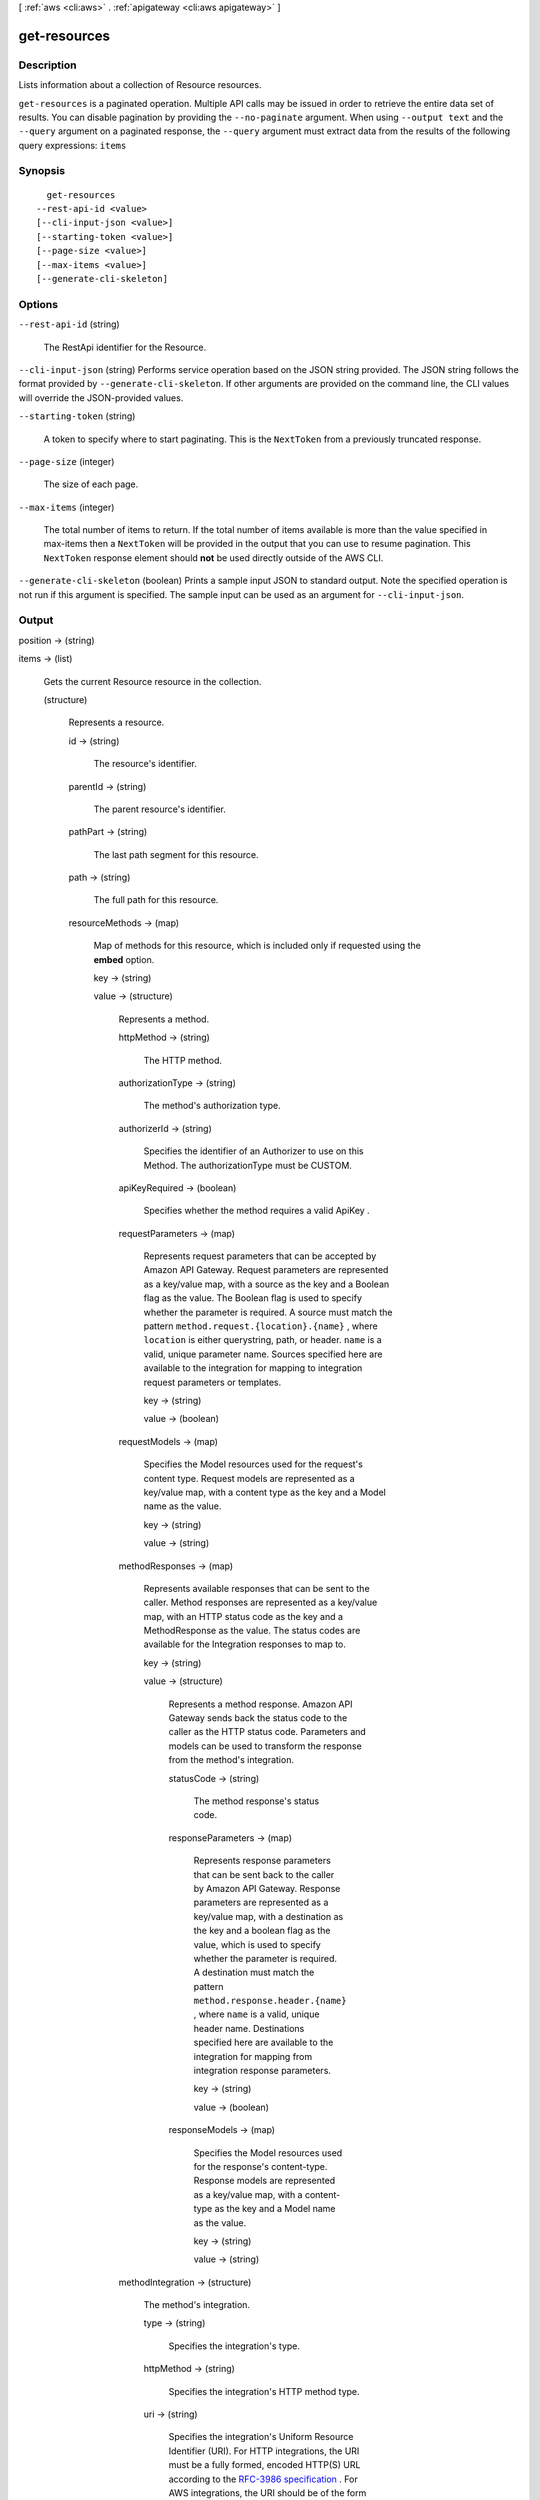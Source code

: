 [ :ref:`aws <cli:aws>` . :ref:`apigateway <cli:aws apigateway>` ]

.. _cli:aws apigateway get-resources:


*************
get-resources
*************



===========
Description
===========



Lists information about a collection of  Resource resources.



``get-resources`` is a paginated operation. Multiple API calls may be issued in order to retrieve the entire data set of results. You can disable pagination by providing the ``--no-paginate`` argument.
When using ``--output text`` and the ``--query`` argument on a paginated response, the ``--query`` argument must extract data from the results of the following query expressions: ``items``


========
Synopsis
========

::

    get-resources
  --rest-api-id <value>
  [--cli-input-json <value>]
  [--starting-token <value>]
  [--page-size <value>]
  [--max-items <value>]
  [--generate-cli-skeleton]




=======
Options
=======

``--rest-api-id`` (string)


  The  RestApi identifier for the Resource.

  

``--cli-input-json`` (string)
Performs service operation based on the JSON string provided. The JSON string follows the format provided by ``--generate-cli-skeleton``. If other arguments are provided on the command line, the CLI values will override the JSON-provided values.

``--starting-token`` (string)
 

  A token to specify where to start paginating. This is the ``NextToken`` from a previously truncated response.

   

``--page-size`` (integer)
 

  The size of each page.

   

  

  

``--max-items`` (integer)
 

  The total number of items to return. If the total number of items available is more than the value specified in max-items then a ``NextToken`` will be provided in the output that you can use to resume pagination. This ``NextToken`` response element should **not** be used directly outside of the AWS CLI.

   

``--generate-cli-skeleton`` (boolean)
Prints a sample input JSON to standard output. Note the specified operation is not run if this argument is specified. The sample input can be used as an argument for ``--cli-input-json``.



======
Output
======

position -> (string)

  

  

items -> (list)

  

  Gets the current  Resource resource in the collection.

  

  (structure)

    

    Represents a resource.

    

    id -> (string)

      

      The resource's identifier.

      

      

    parentId -> (string)

      

      The parent resource's identifier.

      

      

    pathPart -> (string)

      

      The last path segment for this resource.

      

      

    path -> (string)

      

      The full path for this resource.

      

      

    resourceMethods -> (map)

      

      Map of methods for this resource, which is included only if requested using the **embed** option.

      

      key -> (string)

        

        

      value -> (structure)

        

        Represents a method.

        

        httpMethod -> (string)

          

          The HTTP method.

          

          

        authorizationType -> (string)

          

          The method's authorization type.

          

          

        authorizerId -> (string)

          

          Specifies the identifier of an  Authorizer to use on this Method. The authorizationType must be CUSTOM.

          

          

        apiKeyRequired -> (boolean)

          

          Specifies whether the method requires a valid  ApiKey .

          

          

        requestParameters -> (map)

          

          Represents request parameters that can be accepted by Amazon API Gateway. Request parameters are represented as a key/value map, with a source as the key and a Boolean flag as the value. The Boolean flag is used to specify whether the parameter is required. A source must match the pattern ``method.request.{location}.{name}`` , where ``location`` is either querystring, path, or header. ``name`` is a valid, unique parameter name. Sources specified here are available to the integration for mapping to integration request parameters or templates.

          

          key -> (string)

            

            

          value -> (boolean)

            

            

          

        requestModels -> (map)

          

          Specifies the  Model resources used for the request's content type. Request models are represented as a key/value map, with a content type as the key and a  Model name as the value.

          

          key -> (string)

            

            

          value -> (string)

            

            

          

        methodResponses -> (map)

          

          Represents available responses that can be sent to the caller. Method responses are represented as a key/value map, with an HTTP status code as the key and a  MethodResponse as the value. The status codes are available for the  Integration responses to map to.

          

          key -> (string)

            

            

          value -> (structure)

            

            Represents a method response. Amazon API Gateway sends back the status code to the caller as the HTTP status code. Parameters and models can be used to transform the response from the method's integration.

            

            statusCode -> (string)

              

              The method response's status code.

              

              

            responseParameters -> (map)

              

              Represents response parameters that can be sent back to the caller by Amazon API Gateway. Response parameters are represented as a key/value map, with a destination as the key and a boolean flag as the value, which is used to specify whether the parameter is required. A destination must match the pattern ``method.response.header.{name}`` , where ``name`` is a valid, unique header name. Destinations specified here are available to the integration for mapping from integration response parameters.

              

              key -> (string)

                

                

              value -> (boolean)

                

                

              

            responseModels -> (map)

              

              Specifies the  Model resources used for the response's content-type. Response models are represented as a key/value map, with a content-type as the key and a  Model name as the value.

              

              key -> (string)

                

                

              value -> (string)

                

                

              

            

          

        methodIntegration -> (structure)

          

          The method's integration.

          

          type -> (string)

            

            Specifies the integration's type.

            

            

          httpMethod -> (string)

            

            Specifies the integration's HTTP method type.

            

            

          uri -> (string)

            

            Specifies the integration's Uniform Resource Identifier (URI). For HTTP integrations, the URI must be a fully formed, encoded HTTP(S) URL according to the `RFC-3986 specification`_ . For AWS integrations, the URI should be of the form ``arn:aws:apigateway:{region}:{subdomain.service|service}:{path|action}/{service_api}`` . ``Region`` , ``subdomain`` and ``service`` are used to determine the right endpoint. For AWS services that use the ``Action=`` query string parameter, ``service_api`` should be a valid action for the desired service. For RESTful AWS service APIs, ``path`` is used to indicate that the remaining substring in the URI should be treated as the path to the resource, including the initial ``/`` .

            

            

          credentials -> (string)

            

            Specifies the credentials required for the integration, if any. For AWS integrations, three options are available. To specify an IAM Role for Amazon API Gateway to assume, use the role's Amazon Resource Name (ARN). To require that the caller's identity be passed through from the request, specify the string ``arn:aws:iam::\*:user/\*`` . To use resource-based permissions on supported AWS services, specify null.

            

            

          requestParameters -> (map)

            

            Represents requests parameters that are sent with the backend request. Request parameters are represented as a key/value map, with a destination as the key and a source as the value. A source must match an existing method request parameter, or a static value. Static values must be enclosed with single quotes, and be pre-encoded based on their destination in the request. The destination must match the pattern ``integration.request.{location}.{name}`` , where ``location`` is either querystring, path, or header. ``name`` must be a valid, unique parameter name.

            

            key -> (string)

              

              

            value -> (string)

              

              

            

          requestTemplates -> (map)

            

            Specifies the integration's request templates.

            

            key -> (string)

              

              

            value -> (string)

              

              

            

          cacheNamespace -> (string)

            

            Specifies the integration's cache namespace.

            

            

          cacheKeyParameters -> (list)

            

            Specifies the integration's cache key parameters.

            

            (string)

              

              

            

          integrationResponses -> (map)

            

            Specifies the integration's responses.

            

            key -> (string)

              

              

            value -> (structure)

              

              Represents an integration response. The status code must map to an existing  MethodResponse , and parameters and templates can be used to transform the backend response.

              

              statusCode -> (string)

                

                Specifies the status code that is used to map the integration response to an existing  MethodResponse .

                

                

              selectionPattern -> (string)

                

                Specifies the regular expression (regex) pattern used to choose an integration response based on the response from the backend. If the backend is an AWS Lambda function, the AWS Lambda function error header is matched. For all other HTTP and AWS backends, the HTTP status code is matched.

                

                

              responseParameters -> (map)

                

                Represents response parameters that can be read from the backend response. Response parameters are represented as a key/value map, with a destination as the key and a source as the value. A destination must match an existing response parameter in the  MethodResponse . The source can be a header from the backend response, or a static value. Static values are specified using enclosing single quotes, and backend response headers can be read using the pattern ``integration.response.header.{name}`` .

                

                key -> (string)

                  

                  

                value -> (string)

                  

                  

                

              responseTemplates -> (map)

                

                Specifies the templates used to transform the integration response body. Response templates are represented as a key/value map, with a content-type as the key and a template as the value.

                

                key -> (string)

                  

                  

                value -> (string)

                  

                  

                

              

            

          

        

      

    

  



.. _RFC-3986 specification: https://www.ietf.org/rfc/rfc3986.txt
